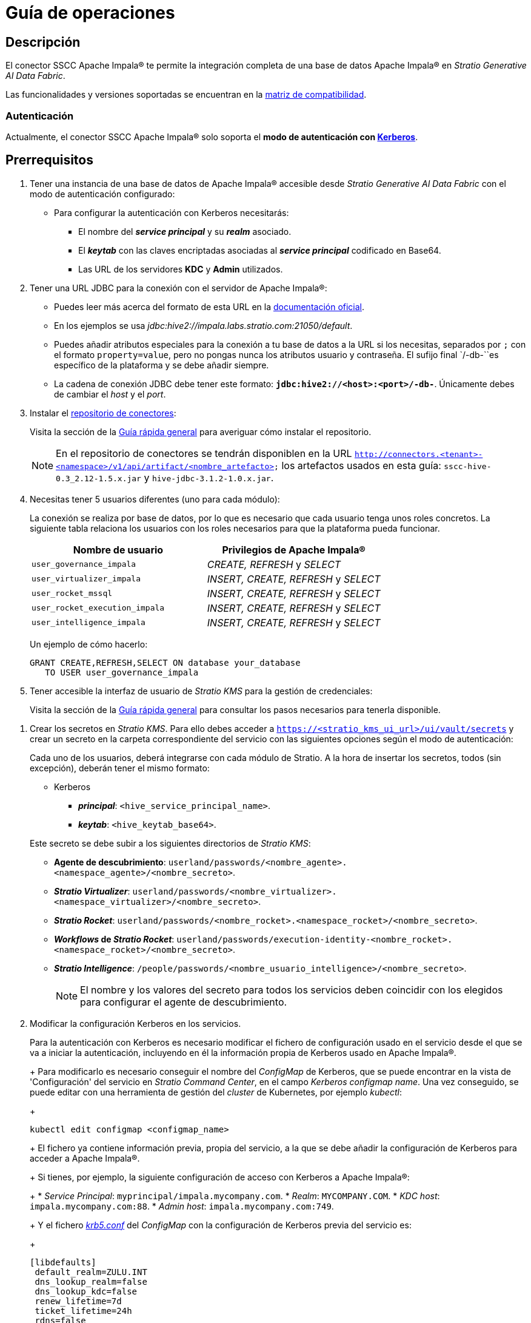 = Guía de operaciones

== Descripción

El conector SSCC Apache Impala® te permite la integración completa de una base de datos Apache Impala® en _Stratio Generative AI Data Fabric_.

Las funcionalidades y versiones soportadas se encuentran en la xref:apache-impala:compatibility-matrix.adoc[matriz de compatibilidad].

=== Autenticación

Actualmente, el conector SSCC Apache Impala® solo soporta el *modo de autenticación con https://kerberos.org/[Kerberos]*.

== Prerrequisitos

. Tener una instancia de una base de datos de Apache Impala® accesible desde _Stratio Generative AI Data Fabric_ con el modo de autenticación configurado:
+
** Para configurar la autenticación con Kerberos necesitarás:
*** El nombre del *_service principal_* y su *_realm_* asociado.
*** El *_keytab_* con las claves encriptadas asociadas al *_service principal_* codificado en Base64.
*** Las URL de los servidores *KDC* y *Admin* utilizados.

. Tener una URL JDBC para la conexión con el servidor de Apache Impala®:
+
** Puedes leer más acerca del formato de esta URL en la https://impala.apache.org/docs/build/html/topics/impala_jdbc.html[documentación oficial].
** En los ejemplos se usa _jdbc:hive2://impala.labs.stratio.com:21050/default_.
** Puedes añadir atributos especiales para la conexión a tu base de datos a la URL si los necesitas, separados por `;` con el formato `property=value`, pero no pongas nunca los atributos usuario y contraseña. El sufijo final `/-db-``es específico de la plataforma y se debe añadir siempre.
** La cadena de conexión JDBC debe tener este formato: `*jdbc:hive2://<host>:<port>/-db-*`. Únicamente debes de cambiar el _host_ y el _port_.

. Instalar el xref:connectors-repository:operations-guide.adoc#_instalación[repositorio de conectores]:
+
Visita la sección de la xref:ROOT:quick-start-guide.adoc#conns-repository-install[Guía rápida general] para averiguar cómo instalar el repositorio.
+
NOTE: En el repositorio de conectores se tendrán disponiblen en la URL `http://connectors.<tenant>-<namespace>/v1/api/artifact/<nombre_artefacto>` los artefactos usados en esta guía: `sscc-hive-0.3_2.12-1.5.x.jar` y `hive-jdbc-3.1.2-1.0.x.jar`.
+
. Necesitas tener 5 usuarios diferentes (uno para cada módulo):
+
La conexión se realiza por base de datos, por lo que es necesario que cada usuario tenga unos roles concretos. La siguiente tabla relaciona los usuarios con los roles necesarios para que la plataforma pueda funcionar.
+
|===
|Nombre de usuario |Privilegios de Apache Impala®

| `user_governance_impala`
| _CREATE, REFRESH_ y _SELECT_

| `user_virtualizer_impala`
| _INSERT, CREATE, REFRESH_ y _SELECT_

| `user_rocket_mssql`
| _INSERT, CREATE, REFRESH_ y _SELECT_

| `user_rocket_execution_impala`
| _INSERT, CREATE, REFRESH_ y _SELECT_

| `user_intelligence_impala`
| _INSERT, CREATE, REFRESH_ y _SELECT_
|===
+
Un ejemplo de cómo hacerlo:
+
[source,sql]
----
GRANT CREATE,REFRESH,SELECT ON database your_database
   TO USER user_governance_impala
----

. Tener accesible la interfaz de usuario de _Stratio KMS_ para la gestión de credenciales:
+
Visita la sección de la xref:ROOT:quick-start-guide.adoc#access-kms-ui[Guía rápida general] para consultar los pasos necesarios para tenerla disponible.

[#create-secret]

. Crear los secretos en _Stratio KMS_. Para ello debes acceder a `https://<stratio_kms_ui_url>/ui/vault/secrets` y crear un secreto en la carpeta correspondiente del servicio con las siguientes opciones según el modo de autenticación:
+
Cada uno de los usuarios, deberá integrarse con cada módulo de Stratio. A la hora de insertar los secretos, todos (sin excepción), deberán tener el mismo formato:
+
--
** Kerberos
*** *_principal_*: `<hive_service_principal_name>`.
*** *_keytab_*: `<hive_keytab_base64>`.
--
+
Este secreto se debe subir a los siguientes directorios de _Stratio KMS_:

** *Agente de descubrimiento*: `userland/passwords/<nombre_agente>.<namespace_agente>/<nombre_secreto>`.
** *_Stratio Virtualizer_*: `userland/passwords/<nombre_virtualizer>.<namespace_virtualizer>/<nombre_secreto>`.
** *_Stratio Rocket_*: `userland/passwords/<nombre_rocket>.<namespace_rocket>/<nombre_secreto>`.
** *_Workflows_ de _Stratio Rocket_*: `userland/passwords/execution-identity-<nombre_rocket>.<namespace_rocket>/<nombre_secreto>`.
** *_Stratio Intelligence_*: `/people/passwords/<nombre_usuario_intelligence>/<nombre_secreto>`.
+
NOTE: El nombre y los valores del secreto para todos los servicios deben coincidir con los elegidos para configurar el agente de descubrimiento.

. Modificar la configuración Kerberos en los servicios.
+
--
Para la autenticación con Kerberos es necesario modificar el fichero de configuración usado en el servicio desde el que se va a iniciar la autenticación, incluyendo en él la información propia de Kerberos usado en Apache Impala®.
+
Para modificarlo es necesario conseguir el nombre del _ConfigMap_ de Kerberos, que se puede encontrar en la vista de 'Configuración' del servicio en _Stratio Command Center_, en el campo _Kerberos configmap name_. Una vez conseguido, se puede editar con una herramienta de gestión del _cluster_ de Kubernetes, por ejemplo _kubectl_:
+
[source,bash]
----
kubectl edit configmap <configmap_name>
----
+
El fichero ya contiene información previa, propia del servicio, a la que se debe añadir la configuración de Kerberos para acceder a Apache Impala®.
+
Si tienes, por ejemplo, la siguiente configuración de acceso con Kerberos a Apache Impala®:
+
* _Service Principal_: `myprincipal/impala.mycompany.com`.
* _Realm_: `MYCOMPANY.COM`.
* _KDC host_: `impala.mycompany.com:88`.
* _Admin host_: `impala.mycompany.com:749`.
+
Y el fichero https://web.mit.edu/kerberos/krb5-1.12/doc/admin/conf_files/krb5_conf.html[_krb5.conf_] del _ConfigMap_ con la configuración de Kerberos previa del servicio es:
+
[source,bash]
----
[libdefaults]
 default_realm=ZULU.INT
 dns_lookup_realm=false
 dns_lookup_kdc=false
 renew_lifetime=7d
 ticket_lifetime=24h
 rdns=false
 forwardable=true
 renewable=true
 default_ccache_name=/tmp/krb5cc_%{uid}
 udp_preference_limit=1
[realms]
 ZULU.INT={
   kdc=kerberos.keos-idp:88
   admin_server=kerberos.keos-idp:749
 }
----
+
Modificándolo para aceptar la configuración de Apache Impala®, quedaría de la siguiente manera:
+
[source,bash]
----
[libdefaults]
 default_realm=ZULU.INT
 dns_lookup_realm=false
 dns_lookup_kdc=false
 renew_lifetime=7d
 ticket_lifetime=24h
 rdns=false
 forwardable=true
 renewable=true
 default_ccache_name=/tmp/krb5cc_%{uid}
 udp_preference_limit=1
[realms]
  ZULU.INT={
   kdc=kerberos.keos-idp:88
   admin_server=kerberos.keos-idp:749
  }
  MYCOMPANY.COM={
   kdc=impala.mycompany.com:88
   admin_server = impala.mycompany.com:749
  }
[domain_realm]
 .mycompany.com = MYCOMPANY.COM
 mycompany.com = MYCOMPANY.COM
----
+
NOTE: Es necesario reiniciar el servicio tras modificar esta configuración para que haga efecto.
--

== Descubre tus datos

=== Agente de descubrimiento

Para instalar un agente de descubrimiento de _Stratio Data Governance_ para Apache Impala® debes seleccionar en '_Stratio Command Center_' -> 'Deploy a Service' -> 'Connectors Data Warehouse' el agente "Cloudera Impala Agent".

Los campos a rellenar para la instalación son:

* *_General_*:
** *_Service ID_*: identificador único del agente de descubrimiento.
** *_Name of the Service_*: nombre con el que el agente aparecerá en _Stratio Data Governance_.
* *Metadata Datastore (PostgreSQL®)*
** *_Host_*: instancia de PostgreSQL® que almacena los metadatos descubiertos. Ejemplo: _pgbouncer-postgreskeos-governance.keos-core_.
* *Configuration of the Service to be Discovered*
** *Service to be discovered:*
*** *_Service name_*: nombre del servicio del agente de descubrimiento en _Stratio Data Governance_. Es el que se mostrará en su interfaz de usuario. Ejemplo: _dg-impala-agent_.
*** *_Root discovery path_*: rutas de los esquemas de Apache Impala® que se quieren descubrir. Ejemplo: `/schema_to_be_discovered,/schema_to_be_discovered2`. Deben estar separadas por comas, sin espacios y con una `/` al principio para descubrir todos los esquemas a los que se tenga acceso.
+
image::configuracion_agente_impala_1.png[]
+
** *Resource datastore connection configuration*
*** *_Custom Service URL_*: cadena de conexión a la base de datos Apache Impala®. Debe ser similar al siguiente ejemplo: `jdbc:hive2://your.host.com:21050/default`.
*** *_Custom Datastore service security_*: tipo de autenticación utilizada para la conexión: KRB (Kerberos).
*** *_Access credentials_*: nombre de las credenciales. Ponle un nombre significativo y único. Ej: `impala-credentials`.
*** *_SSCC driver location_*: URL donde se encuentra el artefacto en el repositorio de conectores que contendrá el JAR del conector SSCC Apache Impala®. Ejemplo: _http://connectors.<tenant>-<namespace>/<path>/v1/api/artifact/sscc-hive-0.3_2.12-1.5.x.jar_.
*** *_JDBC driver location_*: URL donde se encuentra el artefacto en el repositorio de conectores que contendrá el JAR del _driver JDBC_. Ejemplo: _http://connectors.<tenant>-<namespace>/<path>/v1/api/artifact/hive-jdbc-3.1.2-1.0.0-47b3295.jar_.
+
image::configuracion_agente_impala_2.png[]

A continuación debes aplicar la configuración de Kerberos siguiendo lo indicado un poco más arriba en esta guía.

Cuando el proceso de descubrimiento haya terminado, se puede comprobar que se ha descubierto un nuevo almacén de datos en la interfaz de usuario de _Stratio Data Governance_.

== Virtualiza tus datos

=== Agente de Eureka

Para el uso de la BDL es necesario configurar el agente de Eureka con el conector de Apache Impala®. Para ello basta con añadir la URL del repositorio de conectores del artefacto necesario en la variable `Additional jars` en el formulario de modificación del servicio en _Stratio Command Center_.

NOTE: Recuerda que, si ya tienes más de un artefacto en la lista, se deben añadir los siguientes separándolos por una coma.

=== _Stratio Virtualizer_

Para el uso de _Stratio Virtualizer_ es necesario tener configurado el conector de Apache Impala®. Para ello debes subir las credenciales de acceso a _Stratio KMS_ y añadir la URL del repositorio de conectores de los artefactos necesarios en la variable `JDBC Drivers URL List` en el formulario de modificación del servicio _Stratio Virtualizer_ en _Stratio Command Center_.

* 'Customized deployment' -> 'Settings'
+
--
** _Use native SQL queries_: los posibles valores son "True" y "False". "True" si el usuario quiere acceder al dato con el xref:stratio-virtualizer:user-guide:what-can-i-do-with-stratio-virtualizer.adoc#_consultas_nativas[dialecto nativo] de _Stratio Virtualizer_.
--

* 'Customized deployment' -> 'Environment'
+
--
** _JDBC Integration_: habilitado.
** _JDBC Drivers URL List_: `http://connectors.<tenant>-<namespace>/v1/api/artifact/sscc-hive-0.3_2.12-1.5.x.jar,http://connectors.<tenant>-<namespace>/v1/api/artifact/hive-jdbc-3.1.2-1.0.0-47b3295.jar`.
--
+
NOTE: Recuerda que, si ya tienes más de un artefacto en la lista, se deben añadir los siguientes separándolos por una coma.
+
A continuación debes aplicar la configuración de Kerberos siguiendo lo indicado un poco más arriba en esta guía.
+
Para virtualizar el conector SSCC Apache Impala® debes añadir alguna de las tablas descubiertas en una colección de _Stratio Data Governance_ y dar permisos en _Stratio GoSec_. Una vez hecho eso, los datos serán accesibles en el resto de módulos de _Stratio Generative AI Data Fabric_. Puedes ver cómo aparecen en la siguiente imagen:
+
image::col_tecnica_impala.png[Colección técnica Impala]

== Transforma tus datos

=== _Stratio Rocket_

Para el uso de _Stratio Rocket_ es necesario tener el conector de Apache Impala® configurado. Para ello

. Se debe subir las credenciales de acceso a _Stratio KMS_ para los _workflows_ y para _Stratio Rocket_.
. Se deben añadir las URL de los artefactos necesarios en la variable _Rocket extra jars_ en el formulario de modificación del servicio _Stratio Rocket_ en _Stratio Command Center_:

* 'Customized deployment' -> 'Settings' -> 'Classpath'
+
--
** _Include Crossdata native connector library_: habilitado.
** _Include Crossdata native engine library_: habilitado.
** _Rocket extra jars_: `http://connectors.<tenant>-<namespace>/v1/api/artifact/sscc-hive-0.3_2.12-1.5.x.jar,http://connectors.<tenant>-<namespace>/v1/api/artifact/hive-jdbc-3.1.2-1.0.0-47b3295.jar`.
--
+
NOTE: Recuerda que, si ya tienes más de un artefacto en la lista, se deben añadir los siguientes separándolos por una coma.
+
A continuación debes aplicar la configuración de Kerberos siguiendo lo indicado un poco más arriba en esta guía.
+
En _Stratio Rocket_ se puede acceder a la colección virtualizada de Apache Impala® mediante consultas SQL o mediante un _workflow_. La siguiente imagen muestra un ejemplo:
+
image::rocket1_db2.png[BDL]

=== _Stratio Intelligence_

Para la correcta configuración de _Stratio Intelligence_ consulta la xref:apache-impala:quick-start-guide.adoc#_stratio_intelligence[sección de _Stratio Intelligence_], recordando que hay que usar el formato adecuado al modo de autenticación para los secretos.
